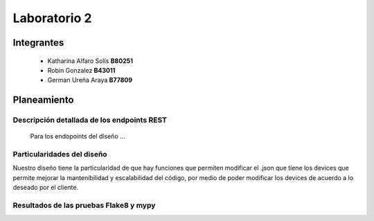 *************
Laboratorio 2
*************

Integrantes
=======
 - Katharina Alfaro Solís **B80251**
 - Robin Gonzalez **B43011**
 - German Ureña Araya **B77809**


Planeamiento
==================

Descripción detallada de los endpoints REST 
------------------------------------

    Para los endopoints del diseño ...

Particularidades del diseño
------------------------------------

Nuestro diseño tiene la particularidad de que hay funciones que permiten modificar el .json que tiene los devices que permite mejorar la mantenibilidad y escalabilidad del código, por medio de poder modificar los devices de acuerdo a lo deseado por el cliente.

Resultados de las pruebas Flake8 y mypy
------------------------------------


